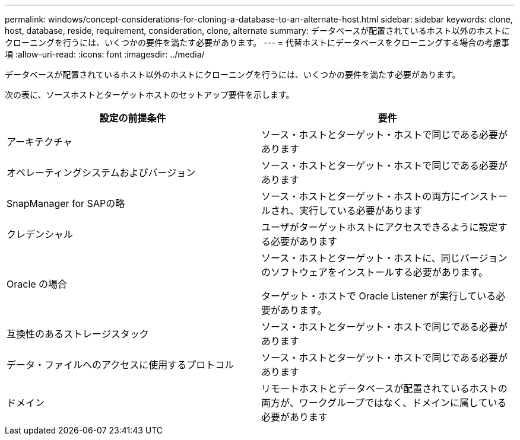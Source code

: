 ---
permalink: windows/concept-considerations-for-cloning-a-database-to-an-alternate-host.html 
sidebar: sidebar 
keywords: clone, host, database, reside, requirement, consideration, clone, alternate 
summary: データベースが配置されているホスト以外のホストにクローニングを行うには、いくつかの要件を満たす必要があります。 
---
= 代替ホストにデータベースをクローニングする場合の考慮事項
:allow-uri-read: 
:icons: font
:imagesdir: ../media/


[role="lead"]
データベースが配置されているホスト以外のホストにクローニングを行うには、いくつかの要件を満たす必要があります。

次の表に、ソースホストとターゲットホストのセットアップ要件を示します。

|===
| 設定の前提条件 | 要件 


 a| 
アーキテクチャ
 a| 
ソース・ホストとターゲット・ホストで同じである必要があります



 a| 
オペレーティングシステムおよびバージョン
 a| 
ソース・ホストとターゲット・ホストで同じである必要があります



 a| 
SnapManager for SAPの略
 a| 
ソース・ホストとターゲット・ホストの両方にインストールされ、実行している必要があります



 a| 
クレデンシャル
 a| 
ユーザがターゲットホストにアクセスできるように設定する必要があります



 a| 
Oracle の場合
 a| 
ソース・ホストとターゲット・ホストに、同じバージョンのソフトウェアをインストールする必要があります。

ターゲット・ホストで Oracle Listener が実行している必要があります。



 a| 
互換性のあるストレージスタック
 a| 
ソース・ホストとターゲット・ホストで同じである必要があります



 a| 
データ・ファイルへのアクセスに使用するプロトコル
 a| 
ソース・ホストとターゲット・ホストで同じである必要があります



 a| 
ドメイン
 a| 
リモートホストとデータベースが配置されているホストの両方が、ワークグループではなく、ドメインに属している必要があります

|===